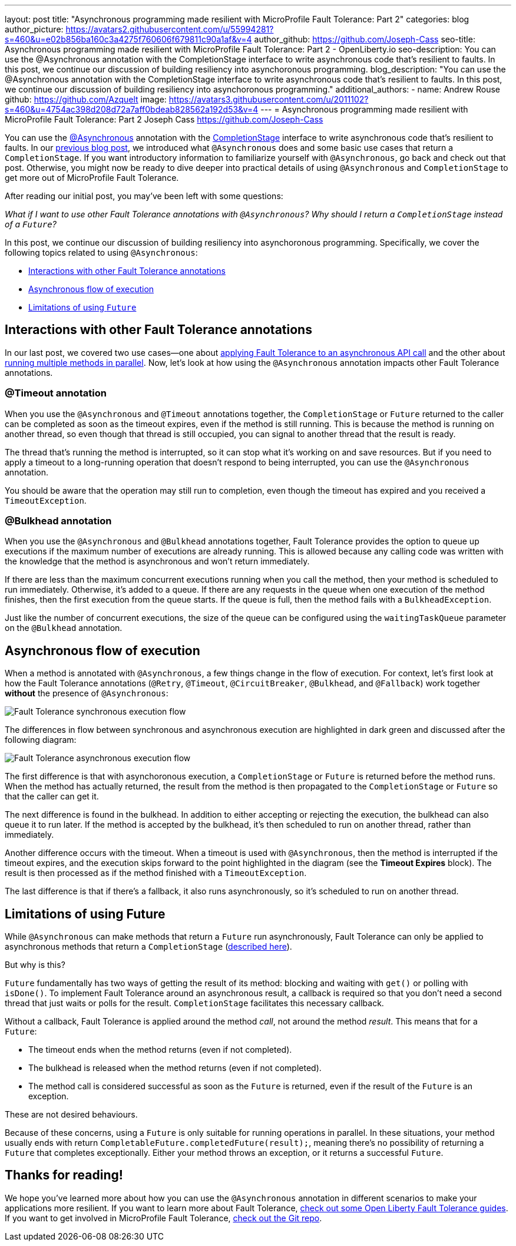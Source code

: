 ---
layout: post
title: "Asynchronous programming made resilient with MicroProfile Fault Tolerance: Part 2"
categories: blog
author_picture: https://avatars2.githubusercontent.com/u/55994281?s=460&u=e02b856ba160c3a4275f760606f679811c90a1af&v=4
author_github: https://github.com/Joseph-Cass
seo-title: Asynchronous programming made resilient with MicroProfile Fault Tolerance: Part 2 - OpenLiberty.io
seo-description: You can use the @Asynchronous annotation with the CompletionStage interface to write asynchronous code that’s resilient to faults. In this post, we continue our discussion of building resiliency into asynchoronous programming.
blog_description: "You can use the @Asynchronous annotation with the CompletionStage interface to write asynchronous code that’s resilient to faults. In this post, we continue our discussion of building resiliency into asynchoronous programming."
additional_authors:
 - name: Andrew Rouse
   github: https://github.com/Azquelt
   image: https://avatars3.githubusercontent.com/u/2011102?s=460&u=4754ac398d208d72a7aff0bdeab828562a192d53&v=4
---
= Asynchronous programming made resilient with MicroProfile Fault Tolerance: Part 2
Joseph Cass <https://github.com/Joseph-Cass>

You can use the link:/docs/ref/microprofile/3.3/#package=org/eclipse/microprofile/faulttolerance/package-frame.html&class=org/eclipse/microprofile/faulttolerance/Asynchronous.html[@Asynchronous] annotation with the link:https://docs.oracle.com/javase/8/docs/api/java/util/concurrent/CompletionStage.html[CompletionStage] interface to write asynchronous code that's resilient to faults.
In our link:/blog/2020/06/03/asynchronous-programming-made-resilient-with-mpft.html[previous blog post], we introduced what `@Asynchronous` does and some basic use cases that return a `CompletionStage`.
If you want introductory information to familiarize yourself with `@Asynchronous`, go back and check out that post.
Otherwise, you might now be ready to dive deeper into practical details of using `@Asynchronous` and `CompletionStage` to get more out of MicroProfile Fault Tolerance.

After reading our initial post, you may've been left with some questions:

[.text-center]
_What if I want to use other Fault Tolerance annotations with `@Asynchronous`? Why should I return a `CompletionStage` instead of a `Future`?_

In this post, we continue our discussion of building resiliency into asynchoronous programming.
Specifically, we cover the following topics related to using `@Asynchronous`:

* <<FT-interactions, Interactions with other Fault Tolerance annotations>>
* <<Asynch-execution-flow, Asynchronous flow of execution>>
* <<CS-preference, Limitations of using `Future`>>

[#FT-interactions]
== Interactions with other Fault Tolerance annotations
In our last post, we covered two use cases⁠—one about link:/blog/2020/06/03/asynchronous-programming-made-resilient-with-mpft.html#Applying-to-asynch-api[applying Fault Tolerance to an asynchronous API call] and the other about link:/blog/2020/06/03/asynchronous-programming-made-resilient-with-mpft.html#Running-methods-in-parallel[running multiple methods in parallel].
Now, let's look at how using the `@Asynchronous` annotation impacts other Fault Tolerance annotations.

=== @Timeout annotation
When you use the `@Asynchronous` and `@Timeout` annotations together, the `CompletionStage` or `Future` returned to the caller can be completed as soon as the timeout expires, even if the method is still running.
This is because the method is running on another thread, so even though that thread is still occupied, you can signal to another thread that the result is ready.

The thread that's running the method is interrupted, so it can stop what it's working on and save resources.
But if you need to apply a timeout to a long-running operation that doesn't respond to being interrupted, you can use the `@Asynchronous` annotation.

You should be aware that the operation may still run to completion, even though the timeout has expired and you received a `TimeoutException`.

=== @Bulkhead annotation
When you use the `@Asynchronous` and `@Bulkhead` annotations together, Fault Tolerance provides the option to queue up executions if the maximum number of executions are already running.
This is allowed because any calling code was written with the knowledge that the method is asynchronous and won't return immediately.

If there are less than the maximum concurrent executions running when you call the method, then your method is scheduled to run immediately.
Otherwise, it's added to a queue.
If there are any requests in the queue when one execution of the method finishes, then the first execution from the queue starts.
If the queue is full, then the method fails with a `BulkheadException`.

Just like the number of concurrent executions, the size of the queue can be configured using the `waitingTaskQueue` parameter on the `@Bulkhead` annotation.

[#Asynch-execution-flow]
== Asynchronous flow of execution
When a method is annotated with `@Asynchronous`, a few things change in the flow of execution.
For context, let's first look at how the Fault Tolerance annotations (`@Retry`, `@Timeout`, `@CircuitBreaker`, `@Bulkhead`,  and `@Fallback`) work together *without* the presence of `@Asynchronous`:

[.img_border_light]
image::/img/blog/FT-synchronous-execution-flow.png[Fault Tolerance synchronous execution flow]

The differences in flow between synchronous and asynchronous execution are highlighted in dark green and discussed after the following diagram:

[caption="Accurate for mpFaultTolerance-2.0"]
[.img_border_light]
image::/img/blog/FT-asynchronous-execution-flow.png[Fault Tolerance asynchronous execution flow]

The first difference is that with asynchoronous execution, a `CompletionStage` or `Future` is returned before the method runs.
When the method has actually returned, the result from the method is then propagated to the `CompletionStage` or `Future` so that the caller can get it.

The next difference is found in the bulkhead.
In addition to either accepting or rejecting the execution, the bulkhead can also queue it to run later.
If the method is accepted by the bulkhead, it's then scheduled to run on another thread, rather than immediately.

Another difference occurs with the timeout. When a timeout is used with `@Asynchronous`, then the method is interrupted if the timeout expires, and the execution skips forward to the point highlighted in the diagram (see the *Timeout Expires* block).
The result is then processed as if the method finished with a `TimeoutException`.

The last difference is that if there's a fallback, it also runs asynchronously, so it's scheduled to run on another thread.

[#CS-preference]
== Limitations of using Future

While `@Asynchronous` can make methods that return a `Future` run asynchronously, Fault Tolerance can only be applied to asynchronous methods that return a `CompletionStage` (https://download.eclipse.org/microprofile/microprofile-fault-tolerance-2.1/microprofile-fault-tolerance-spec.html#_interactions_when_returning_a_code_future_code[described here]).

But why is this?

`Future` fundamentally has two ways of getting the result of its method: blocking and waiting with `get()` or polling with `isDone()`.
To implement Fault Tolerance around an asynchronous result, a callback is required so that you don't need a second thread that just waits or polls for the result. `CompletionStage` facilitates this necessary callback.

Without a callback, Fault Tolerance is applied around the method _call_, not around the method _result_.
This means that for a `Future`:

* The timeout ends when the method returns (even if not completed).
* The bulkhead is released when the method returns (even if not completed).
* The method call is considered successful as soon as the `Future` is returned, even if the result of the `Future` is an exception.

These are not desired behaviours.

Because of these concerns, using a `Future` is only suitable for running operations in parallel.
In these situations, your method usually ends with return `CompletableFuture.completedFuture(result);`, meaning there's no possibility of returning a `Future` that completes exceptionally.
Either your method throws an exception, or it returns a successful `Future`.

== Thanks for reading!
We hope you’ve learned more about how you can use the `@Asynchronous` annotation in different scenarios to make your applications more resilient.
If you want to learn more about Fault Tolerance, https://openliberty.io/guides/?search=fault%20tolerance[check out some Open Liberty Fault Tolerance guides].
If you want to get involved in MicroProfile Fault Tolerance, https://github.com/eclipse/microprofile-fault-tolerance[check out the Git repo].
